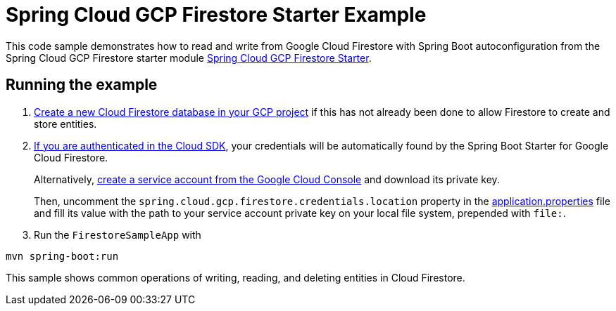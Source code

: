 = Spring Cloud GCP Firestore Starter Example

This code sample demonstrates how to read and write from Google Cloud Firestore with Spring Boot autoconfiguration from the Spring Cloud GCP Firestore starter module link:../../spring-cloud-gcp-starters/spring-cloud-gcp-starter-firestore[Spring Cloud GCP Firestore Starter].

== Running the example


. https://firebase.google.com/docs/firestore/quickstart[Create a new Cloud Firestore database in your GCP project] if this has not already been done to allow Firestore to create and store entities.

[start=2]
. https://cloud.google.com/sdk/gcloud/reference/auth/application-default/login[If you are authenticated in the Cloud SDK], your credentials will be automatically found by the Spring
Boot Starter for Google Cloud Firestore.
+
Alternatively, https://console.cloud.google.com/iam-admin/serviceaccounts[create a service account from the Google Cloud Console] and download its private key.
+
Then, uncomment the `spring.cloud.gcp.firestore.credentials.location` property in the link:src/main/resources/application.properties[application.properties] file and fill its value with the path to your service account private key on your local file system, prepended with `file:`.

. Run the `FirestoreSampleApp` with
```
mvn spring-boot:run
```

This sample shows common operations of writing, reading, and deleting entities in Cloud Firestore.